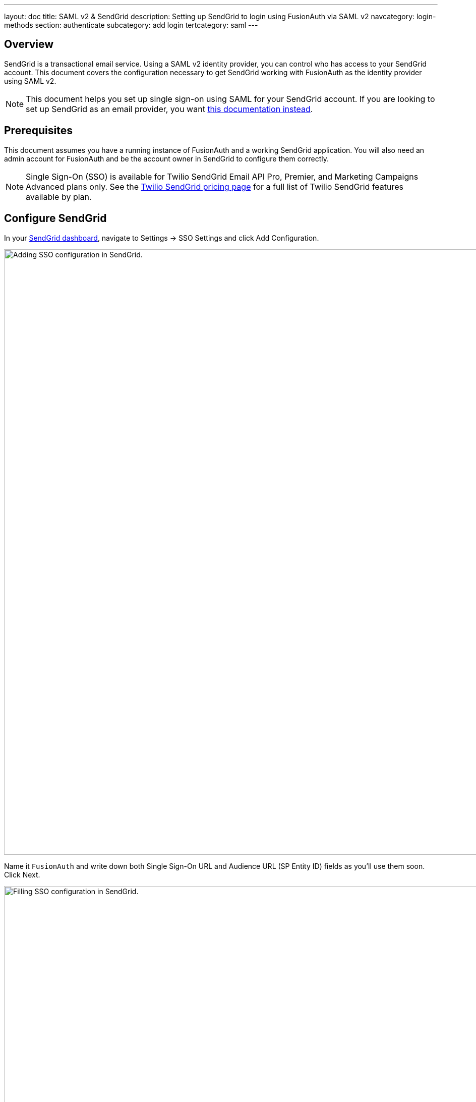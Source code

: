 ---
layout: doc
title: SAML v2 & SendGrid
description: Setting up SendGrid to login using FusionAuth via SAML v2
navcategory: login-methods
section: authenticate
subcategory: add login
tertcategory: saml
---

== Overview

SendGrid is a transactional email service. Using a SAML v2 identity provider, you can control who has access to your SendGrid account. This document covers the configuration necessary to get SendGrid working with FusionAuth as the identity provider using SAML v2. 

[NOTE.note]
====
This document helps you set up single sign-on using SAML for your SendGrid account. If you are looking to set up SendGrid as an email provider, you want link:/docs/v1/tech/email-templates/configure-email#sendgrid[this documentation instead].
====

== Prerequisites

This document assumes you have a running instance of FusionAuth and a working SendGrid application. You will also need an admin account for FusionAuth and be the account owner in SendGrid to configure them correctly.

[NOTE.note]
====
Single Sign-On (SSO) is available for Twilio SendGrid Email API Pro, Premier, and Marketing Campaigns Advanced plans only. See the https://sendgrid.com/pricing/[Twilio SendGrid pricing page] for a full list of Twilio SendGrid features available by plan.
====

== Configure SendGrid

In your https://app.sendgrid.com/[SendGrid dashboard], navigate to [breadcrumb]#Settings -> SSO Settings# and click [uielement]#Add Configuration#.

image::samlv2/sendgrid/sendgrid-sso-settings.png[Adding SSO configuration in SendGrid.,width=1200]

Name it `FusionAuth` and write down both [field]#Single Sign-On URL# and [field]#Audience URL (SP Entity ID)# fields as you'll use them soon. Click [uielement]#Next#.

image::samlv2/sendgrid/sendgrid-add-configuration-values.png[Filling SSO configuration in SendGrid.,width=1200]

To get the needed values for the below form, you need to configure FusionAuth.

image::samlv2/sendgrid/sendgrid-add-configuration-after-initial.png[Filling SSO configuration in SendGrid.,width=1200]

== Configure FusionAuth

Before finishing configuring SendGrid, you have to configure the certificate issuer and create an application in FusionAuth.

Log in to your instance, navigate to [breadcrumb]#Tenants# and click icon:edit[role=ui-button blue,type=fas] on your tenant to edit it. Change the [field]#Issuer# to your FusionAuth instance domain without the protocol (e.g. `your.application.com`) and click on icon:save[role=ui-button blue,type=fas] to save your tenant.

Now, navigate to [breadcrumb]#Applications#, click icon:plus[role=ui-button green,type=fas] and name it `SendGrid`.

image::samlv2/sendgrid/add-application.png[Adding an Application in FusionAuth.,width=1200]

Go to the [breadcrumb]#SAML# tab and toggle the [field]#Enabled# switch. Paste the [field]#Audience URL (SP Entity ID)# and [field]#Single Sign-On URL# you copied from SendGrid to [field]#Issuer# and [field]#Authorized redirect URLs# fields in your FusionAuth application, respectively.

.Mapping fields
[cols="1,1"]
|===
|SendGrid|FusionAuth

|[field]#Audience URL (SP Entity ID)#
|[field]#Issuer#

|[field]#Single Sign-On URL#
|[field]#Authorized redirect URLs#
|===

Scroll down to [uielement]#Authentication response# and change [field]#Signature canonicalization method# to `Exclusive`.

Click icon:save[role=ui-button blue,type=fas] to save your application. When redirected to the [breadcrumb]#Applications# page, view your application details by clicking icon:search[role=ui-button green,type=fas].

image::samlv2/sendgrid/saml-integration-details.png[Getting the SAML integration details.,width=1200]

In [uielement]#SAML v2 Integration details#, write down both [field]#Entity Id# and [field]#Login URL# fields.

Copy the [field]#Metadata URL# and open it in a new browser tab. This will contain configuration you'll need shortly.

[NOTE.note]
====
This URL contains an XML file. If your browser doesn’t automatically format it, you can copy everything and use https://xmlviewer.org/[an online XML beautifier].
====

Copy the contents of the `X509Certificate` element from the XML file and write it down.

image::samlv2/sendgrid/metadata.png[Copying certificate from SAML metadata.,width=1200]

== Finish setting up SendGrid

Retrieve the first two values you copied from your FusionAuth application and write the [field]#Entity Id# to SendGrid's [field]#SAML Issuer ID# and the [field]#Login URL# in [field]#Embed Link#.

image::samlv2/sendgrid/sendgrid-add-configuration-after-initial.png[Filling SSO configuration in SendGrid.,width=1200]

In the [uielement]#Certificates# session, click [uielement]#Add Certificate#.

In the modal, paste your FusionAuth application's certificate into [field]#X509 Certificate# and enclose it between `-----BEGIN CERTIFICATE-----` and `-----END CERTIFICATE-----`, as seen in the example below.

[source,crt]
....
-----BEGIN CERTIFICATE-----
<contents of X509Certificate copied from FusionAuth>
-----END CERTIFICATE-----
....

Here's a walkthrough of these steps.

video::w5b4C2IYdFk[youtube,width=560,height=315]

Click [uielement]#Add Certificate# to save the certificate.

Finally click [uielement]#Enable SSO# to finish the configuration.

== User Management

Go to [breadcrumb]#Settings -> Teammates#, click the [uielement]#Add Teammate# dropdown button in the top right corner of the page and select [uielement]#Add SSO teammate#.

Fill in the same email address from a FusionAuth user and their first and last names. Click [uielement]#Next#. Choose one of the available permissions (e.g. `Add with read-only access`) and click [uielement]#Save# to add the user.

== Testing

Browse to the https://app.sendgrid.com/[Sendgrid login page] in another browser or in an incognito tab and click `Log in with single sign-on (SSO) instead`.

image::samlv2/sendgrid/login-page.png[SendGrid login page with SSO option.,width=1200]

In the dedicated SSO page, you need to fill in the username you created earlier and click [uielement]#Log In with SSO#.

image::samlv2/sendgrid/login-sso.png[SendGrid SSO login page.,width=1200]

You'll be now redirected to the FusionAuth login screen. After entering the credentials, you arrive back at the SendGrid application already logged in.

== References

* https://docs.sendgrid.com/ui/account-and-settings/sso[SendGrid SSO documentation]
* https://docs.sendgrid.com/api-reference/single-sign-on-settings/delete-an-sso-integration[Deleting an SSO integration via API] is the only way as the Web interface doesn't allow you to do it
* https://sendgrid.com/pricing/[The Twilio SendGrid pricing page]
